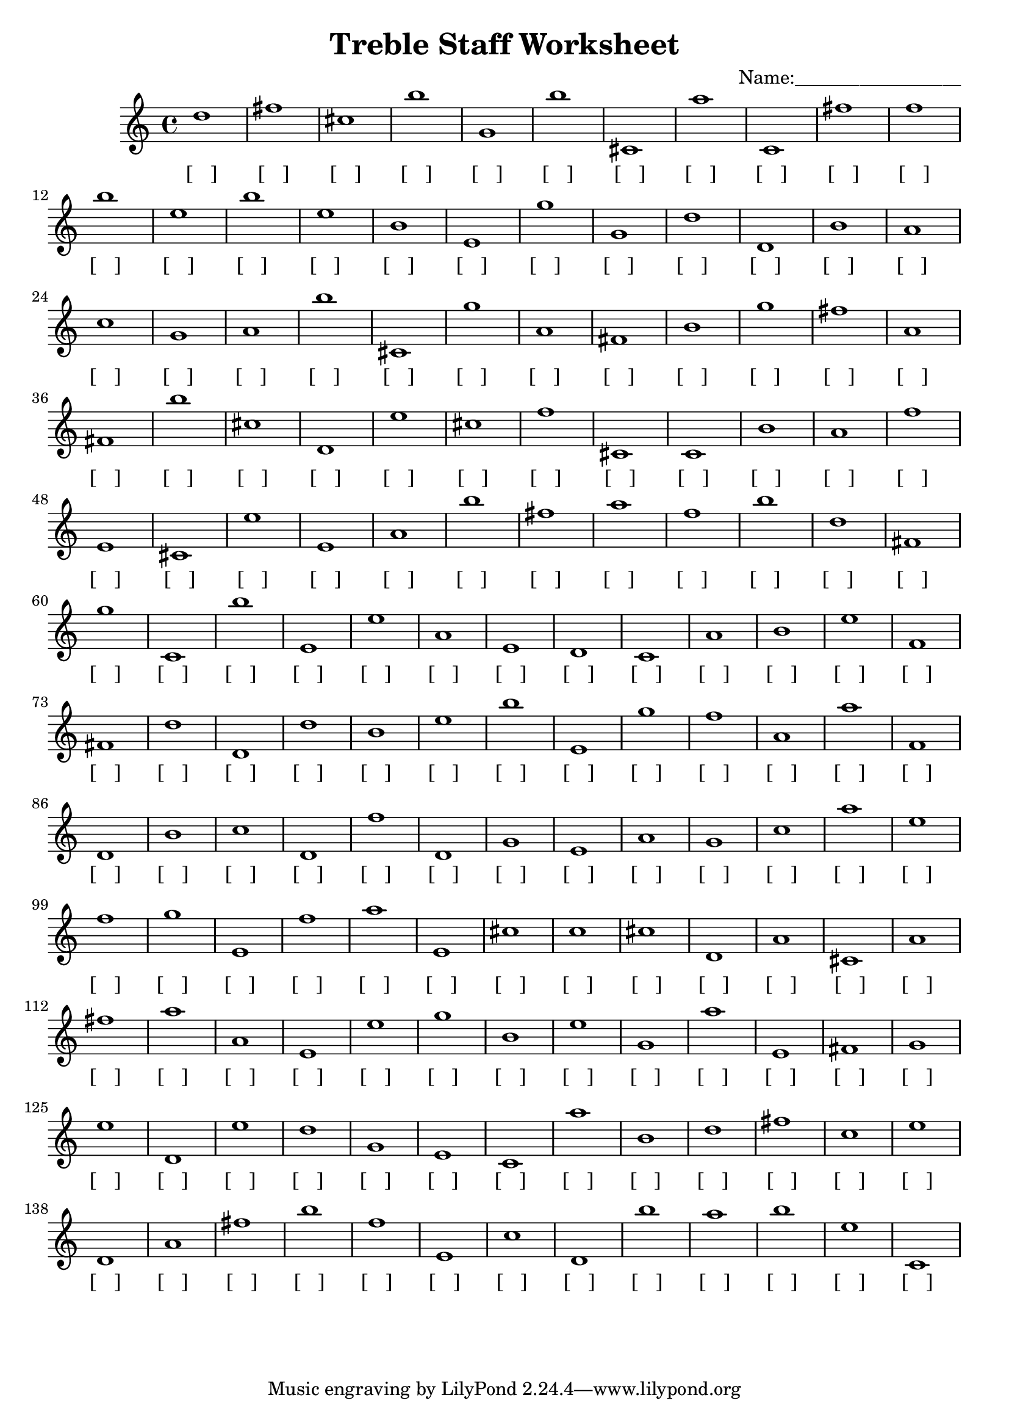 
\version "2.18.2"
\header { 
	title = "Treble Staff Worksheet"
 composer = "Name:__________________"
}
\score{
	\new Staff{
		\clef treble
d''1
 fis'' cis'' b'' g' b'' cis' a'' c' fis'' f''
 b'' e'' b'' e'' b' e' g'' g' d'' d'
 b' a' c'' g' a' b'' cis' g'' a' fis'
 b' g'' fis'' a' fis' b'' cis'' d' e'' cis''
 f'' cis' c' b' a' f'' e' cis' e'' e'
 a' b'' fis'' a'' f'' b'' d'' fis' g'' c'
 b'' e' e'' a' e' d' c' a' b' e''
 f' fis' d'' d' d'' b' e'' b'' e' g''
 f'' a' a'' f' d' b' c'' d' f'' d'
 g' e' a' g' c'' a'' e'' f'' g'' e'
 f'' a'' e' cis'' c'' cis'' d' a' cis' a'
 fis'' a'' a' e' e'' g'' b' e'' g' a''
 e' fis' g' e'' d' e'' d'' g' e' c'
 a'' b' d'' fis'' c'' e'' d' a' fis'' b''
 f'' e' c'' d' b'' a'' b'' e'' c' }
		\addlyrics 
		{ [___] [___] [___] [___] [___] [___] [___] [___] [___] [___] [___] [___] [___] [___] [___] [___] [___] [___] [___] [___] [___] [___] [___] [___] [___] [___] [___] [___] [___] [___] [___] [___] [___] [___] [___] [___] [___] [___] [___] [___] [___] [___] [___] [___] [___] [___] [___] [___] [___] [___] [___] [___] [___] [___] [___] [___] [___] [___] [___] [___] [___] [___] [___] [___] [___] [___] [___] [___] [___] [___] [___] [___] [___] [___] [___] [___] [___] [___] [___] [___] [___] [___] [___] [___] [___] [___] [___] [___] [___] [___] [___] [___] [___] [___] [___] [___] [___] [___] [___] [___] [___] [___] [___] [___] [___] [___] [___] [___] [___] [___] [___] [___] [___] [___] [___] [___] [___] [___] [___] [___] [___] [___] [___] [___] [___] [___] [___] [___] [___] [___] [___] [___] [___] [___] [___] [___] [___] [___] [___] [___] [___] [___] [___] [___] [___] [___] [___] [___] [___] [___] }
}